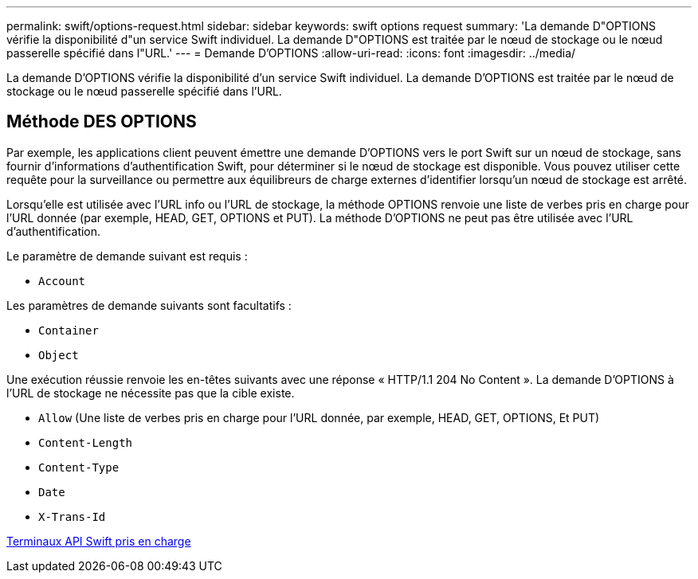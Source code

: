 ---
permalink: swift/options-request.html 
sidebar: sidebar 
keywords: swift options request 
summary: 'La demande D"OPTIONS vérifie la disponibilité d"un service Swift individuel. La demande D"OPTIONS est traitée par le nœud de stockage ou le nœud passerelle spécifié dans l"URL.' 
---
= Demande D'OPTIONS
:allow-uri-read: 
:icons: font
:imagesdir: ../media/


[role="lead"]
La demande D'OPTIONS vérifie la disponibilité d'un service Swift individuel. La demande D'OPTIONS est traitée par le nœud de stockage ou le nœud passerelle spécifié dans l'URL.



== Méthode DES OPTIONS

Par exemple, les applications client peuvent émettre une demande D'OPTIONS vers le port Swift sur un nœud de stockage, sans fournir d'informations d'authentification Swift, pour déterminer si le nœud de stockage est disponible. Vous pouvez utiliser cette requête pour la surveillance ou permettre aux équilibreurs de charge externes d'identifier lorsqu'un nœud de stockage est arrêté.

Lorsqu'elle est utilisée avec l'URL info ou l'URL de stockage, la méthode OPTIONS renvoie une liste de verbes pris en charge pour l'URL donnée (par exemple, HEAD, GET, OPTIONS et PUT). La méthode D'OPTIONS ne peut pas être utilisée avec l'URL d'authentification.

Le paramètre de demande suivant est requis :

* `Account`


Les paramètres de demande suivants sont facultatifs :

* `Container`
* `Object`


Une exécution réussie renvoie les en-têtes suivants avec une réponse « HTTP/1.1 204 No Content ». La demande D'OPTIONS à l'URL de stockage ne nécessite pas que la cible existe.

* `Allow` (Une liste de verbes pris en charge pour l'URL donnée, par exemple, HEAD, GET, OPTIONS, Et PUT)
* `Content-Length`
* `Content-Type`
* `Date`
* `X-Trans-Id`


xref:supported-swift-api-endpoints.adoc[Terminaux API Swift pris en charge]
